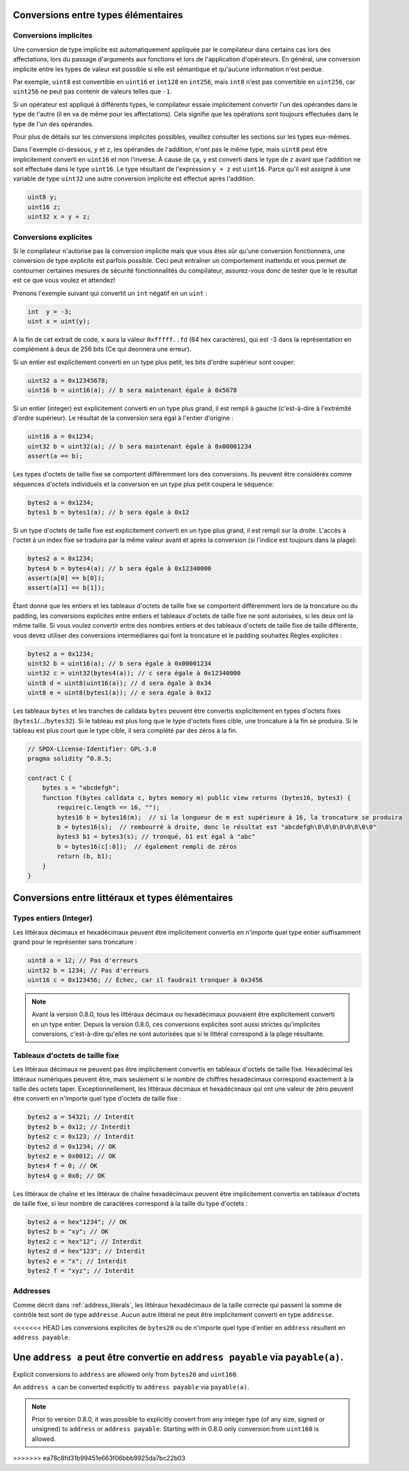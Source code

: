 .. index:: ! type;conversion, ! cast

.. _types-conversion-elementary-types:

Conversions entre types élémentaires
====================================

Conversions implicites
--------------------

Une conversion de type implicite est automatiquement appliquée par le compilateur dans certains cas
lors des affectations, lors du passage d'arguments aux fonctions et lors de l'application d'opérateurs.
En général, une conversion implicite entre les types de valeur est possible si elle est
sémantique et qu'aucune information n'est perdue.

Par exemple, ``uint8`` est convertible en
``uint16`` et ``int128`` en ``int256``, mais ``int8`` n'est pas convertible en ``uint256``,
car ``uint256`` ne peut pas contenir de valeurs telles que ``-1``.

Si un opérateur est appliqué à différents types, le compilateur essaie implicitement
convertir l'un des opérandes dans le type de l'autre (il en va de même pour les affectations).
Cela signifie que les opérations sont toujours effectuées dans le type de l'un des opérandes.

Pour plus de détails sur les conversions implicites possibles,
veuillez consulter les sections sur les types eux-mêmes.

Dans l'exemple ci-dessous, ``y`` et ``z``, les opérandes de l'addition,
n'ont pas le même type, mais ``uint8`` peut
être implicitement converti en ``uint16`` et non l'inverse. À cause de ça,
``y`` est converti dans le type de ``z`` avant que l'addition ne soit effectuée
dans le type ``uint16``. Le type résultant de l'expression ``y + z`` est ``uint16``.
Parce qu'il est assigné à une variable de type ``uint32`` une autre conversion implicite
est effectué après l'addition.

.. code-block:: solidity

    uint8 y;
    uint16 z;
    uint32 x = y + z;


Conversions explicites
--------------------

Si le compilateur n'autorise pas la conversion implicite mais que vous êtes sûr qu'une conversion fonctionnera,
une conversion de type explicite est parfois possible. Ceci peut
entraîner un comportement inattendu et vous permet de contourner certaines mesures de sécurité
fonctionnalités du compilateur, assurez-vous donc de tester que le
le résultat est ce que vous voulez et attendez!

Prenons l'exemple suivant qui convertit un ``int`` négatif en un ``uint`` :

.. code-block:: solidity

    int  y = -3;
    uint x = uint(y);

A la fin de cet extrait de code, ``x`` aura la valeur ``0xfffff..fd`` (64 hex
caractères), qui est -3 dans la représentation en complément à deux de 256 bits (Ce qui deonnera une erreur).

Si un entier est explicitement converti en un type plus petit, les bits d'ordre supérieur sont
couper:

.. code-block:: solidity

    uint32 a = 0x12345678;
    uint16 b = uint16(a); // b sera maintenant égale à 0x5678

Si un entier (integer) est explicitement converti en un type plus grand, il est rempli à gauche (c'est-à-dire à l'extrémité d'ordre supérieur).
Le résultat de la conversion sera égal à l'entier d'origine :

.. code-block:: solidity

    uint16 a = 0x1234;
    uint32 b = uint32(a); // b sera maintenant égale à 0x00001234
    assert(a == b);

Les types d'octets de taille fixe se comportent différemment lors des conversions. Ils peuvent être considérés comme
séquences d'octets individuels et la conversion en un type plus petit coupera le
séquence:

.. code-block:: solidity

    bytes2 a = 0x1234;
    bytes1 b = bytes1(a); // b sera égale à 0x12

Si un type d'octets de taille fixe est explicitement converti en un type plus grand, il est rempli sur
la droite. L'accès à l'octet à un index fixe se traduira par la même valeur avant et
après la conversion (si l'indice est toujours dans la plage):

.. code-block:: solidity

    bytes2 a = 0x1234;
    bytes4 b = bytes4(a); // b sera égale à 0x12340000
    assert(a[0] == b[0]);
    assert(a[1] == b[1]);

Étant donné que les entiers et les tableaux d'octets de taille fixe se comportent différemment lors de la troncature ou du
padding, les conversions explicites entre entiers et tableaux d'octets de taille fixe ne sont autorisées,
si les deux ont la même taille. Si vous voulez convertir entre des nombres entiers et des tableaux d'octets de taille fixe de
taille différente, vous devez utiliser des conversions intermédiaires qui font la troncature et le padding souhaités
Règles explicites :

.. code-block:: solidity

    bytes2 a = 0x1234;
    uint32 b = uint16(a); // b sera égale à 0x00001234
    uint32 c = uint32(bytes4(a)); // c sera égale à 0x12340000
    uint8 d = uint8(uint16(a)); // d sera égale à 0x34
    uint8 e = uint8(bytes1(a)); // e sera égale à 0x12

Les tableaux ``bytes`` et les tranches de calldata ``bytes`` peuvent être convertis explicitement en types d'octets fixes (``bytes1``/.../``bytes32``).
Si le tableau est plus long que le type d'octets fixes cible, une troncature à la fin se produira.
Si le tableau est plus court que le type cible, il sera complété par des zéros à la fin.

.. code-block:: solidity

    // SPDX-License-Identifier: GPL-3.0
    pragma solidity ^0.8.5;

    contract C {
        bytes s = "abcdefgh";
        function f(bytes calldata c, bytes memory m) public view returns (bytes16, bytes3) {
            require(c.length == 16, "");
            bytes16 b = bytes16(m);  // si la longueur de m est supérieure à 16, la troncature se produira
            b = bytes16(s);  // rembourré à droite, donc le résultat est "abcdefgh\0\0\0\0\0\0\0\0"
            bytes3 b1 = bytes3(s); // tronqué, b1 est égal à "abc"
            b = bytes16(c[:8]);  // également rempli de zéros
            return (b, b1);
        }
    }

.. _types-conversion-literals:

Conversions entre littéraux et types élémentaires
=================================================

Types entiers (Integer)
-------------

Les littéraux décimaux et hexadécimaux peuvent être implicitement convertis en n'importe quel type entier
suffisamment grand pour le représenter sans troncature :

.. code-block:: solidity

    uint8 a = 12; // Pas d'erreurs
    uint32 b = 1234; // Pas d'erreurs
    uint16 c = 0x123456; // Échec, car il faudrait tronquer à 0x3456

.. note::
    Avant la version 0.8.0, tous les littéraux décimaux ou hexadécimaux pouvaient être explicitement
    converti en un type entier. Depuis la version 0.8.0, ces conversions explicites sont aussi strictes qu'implicites
    conversions, c'est-à-dire qu'elles ne sont autorisées que si le littéral correspond à la plage résultante.

Tableaux d'octets de taille fixe
----------------------

Les littéraux décimaux ne peuvent pas être implicitement convertis en tableaux d'octets de taille fixe. Hexadécimal
les littéraux numériques peuvent être, mais seulement si le nombre de chiffres hexadécimaux correspond exactement à la taille des octets
taper. Exceptionnellement, les littéraux décimaux et hexadécimaux qui ont une valeur de zéro peuvent être
converti en n'importe quel type d'octets de taille fixe :

.. code-block:: solidity

    bytes2 a = 54321; // Interdit
    bytes2 b = 0x12; // Interdit
    bytes2 c = 0x123; // Interdit
    bytes2 d = 0x1234; // OK
    bytes2 e = 0x0012; // OK
    bytes4 f = 0; // OK
    bytes4 g = 0x0; // OK

Les littéraux de chaîne et les littéraux de chaîne hexadécimaux peuvent être implicitement convertis en tableaux d'octets de taille fixe,
si leur nombre de caractères correspond à la taille du type d'octets :

.. code-block:: solidity

    bytes2 a = hex"1234"; // OK
    bytes2 b = "xy"; // OK
    bytes2 c = hex"12"; // Interdit
    bytes2 d = hex"123"; // Interdit
    bytes2 e = "x"; // Interdit
    bytes2 f = "xyz"; // Interdit

Addresses
---------

Comme décrit dans :ref:`address_literals`, les littéraux hexadécimaux de la taille correcte qui passent la somme de contrôle
test sont de type ``addresse``. Aucun autre littéral ne peut être implicitement converti en type ``addresse``.

<<<<<<< HEAD
Les conversions explicites de ``bytes20`` ou de n'importe quel type d'entier en ``address`` résultent en ``address payable``.

Une ``address a`` peut être convertie en ``address payable`` via ``payable(a)``.
=======
Explicit conversions to ``address`` are allowed only from ``bytes20`` and ``uint160``.

An ``address a`` can be converted explicitly to ``address payable`` via ``payable(a)``.

.. note::
    Prior to version 0.8.0, it was possible to explicitly convert from any integer type (of any size, signed or unsigned) to  ``address`` or ``address payable``.
    Starting with in 0.8.0 only conversion from ``uint160`` is allowed.
>>>>>>> ea78c8fd31b99451e663f06bbb9925da7bc22b03
